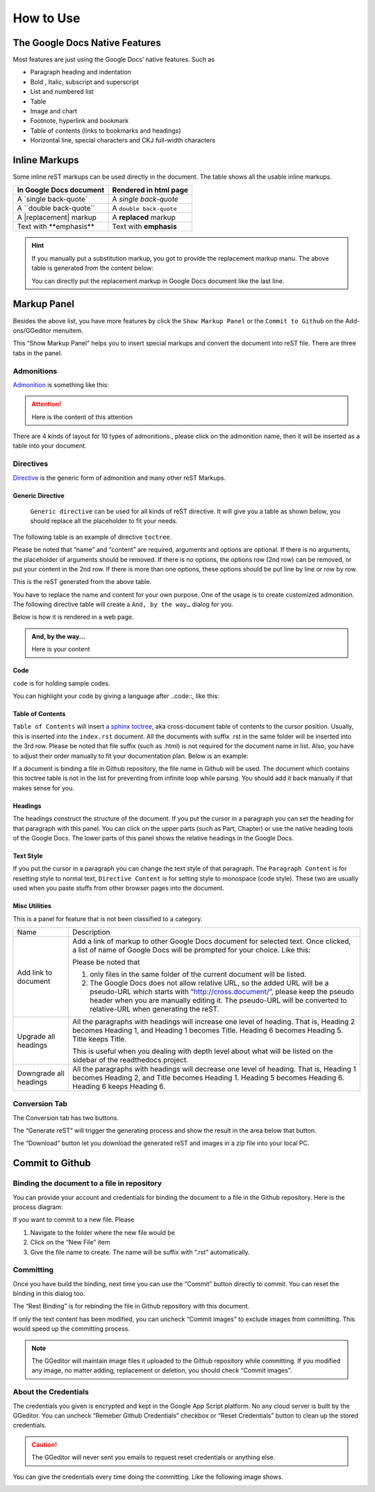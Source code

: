 
.. _h177537546887b67276822514c66016:

How to Use
**********

.. _h2e2466207319265a2b484631c11587d:

The Google Docs Native Features
===============================

Most features are just using the Google Docs’ native features. Such as

* Paragraph heading and indentation
* Bold , Italic, subscript and superscript
* List and numbered list
* Table
* Image and chart
* Footnote, hyperlink and bookmark
* Table of contents (links to bookmarks and headings)
* Horizontal line, special characters and CKJ full-width characters

.. _h80352f65a46575c6a74721e3ddb6a:

Inline Markups
==============

Some inline reST markups can be used directly in the document. The table shows all the usable inline markups.


+---------------------------+-----------------------+
|In Google Docs document    |Rendered in html page  |
+===========================+=======================+
|A \`single back-quote\`    |A `single back-quote`  |
+---------------------------+-----------------------+
|A \`\`double back-quote\`\`|A ``double back-quote``|
+---------------------------+-----------------------+
|A \|replacement\| markup   |A |replacement| markup |
+---------------------------+-----------------------+
|Text with \*\*emphasis\*\* |Text with **emphasis** |
+---------------------------+-----------------------+

.. |replacement| replace::   **replaced**


.. Hint:: 

    If you manually put a substitution markup, you got to provide the replacement markup manu. The above table is generated from the content below:
    
    \ |IMG1|\ 
    
    You can directly put the replacement markup in Google Docs document like the last line.

.. _h6c5e5e24234f72422a2ce37561f2355:

Markup Panel
============

\ |IMG2|\ 

Besides the above list, you have more features by click the ``Show Markup Panel`` or the ``Commit to Github`` on the Add-ons/GGeditor menuitem.

This “Show Markup Panel” helps you to insert special markups and convert the document into reST file. There are three tabs in the panel.

.. _h10487d767c3543552c4f797d453d593f:

Admonitions
-----------

\ |IMG3|\ 

\ `Admonition`_\  is something like this:

.. Attention:: 

    Here is the content of this attention

There are 4 kinds of layout for 10 types of admonitions., please click on the admonition name, then it will be inserted as a table into your document. 

.. _h5a3b1c203613551578563c31657026b:

Directives
----------

\ |IMG4|\ 

\ `Directive`_\  is the generic form of admonition and many other reST Markups.

.. _h13a5d3e27e111c18554152c6d123c:

Generic Directive
~~~~~~~~~~~~~~~~~

 ``Generic directive`` can be used for all kinds of reST directive. It will give you a table as shown below, you should replace all the placeholder to fit your needs.

\ |IMG5|\ 

The following table is an example of directive ``toctree``.

\ |IMG6|\ 

Please be noted that “name” and “content” are required, arguments and options are optional. If there is no arguments, the placeholder of arguments should be removed. If there is no options, the options row (2nd row) can be removed, or put your content in the 2nd row. If there is more than one options, these options should be put line by line or row by row. 

\ |IMG7|\ 

This is the reST generated from the above table.

\ |IMG8|\ 

You have to replace the name and content for your own purpose. One of the usage is to create customized admonition. The following directive table will create a ``And, by the way…`` dialog for you.

Below is how it is rendered in a web page.

.. admonition:: And, by the way...

    Here is your content

.. _h36d46272a794b2f694b492933796e5e:

Code
~~~~

``code`` is for holding sample codes.

\ |IMG9|\ 

You can highlight your code by giving a language after \.\.code::, like this:

\ |IMG10|\ 

.. _ha1d6c3e373325355168491f521a78b:

Table of Contents
~~~~~~~~~~~~~~~~~

``Table of Contents`` will insert \ `a sphinx toctree`_\ , aka cross-document table of contents to the cursor position. Usually, this is inserted into the ``index.rst`` document.  All the documents with suffix .rst in the same folder will be inserted into the 3rd row. Please be noted that file suffix (such as .html) is not required for the document name in list. Also, you have to adjust their order manually to fit your documentation plan. Below is an example:

\ |IMG11|\ 

If a document is binding a file in Github repository, the file name in Github will be used. The document which contains this toctree table is not in the list for preventing from infinite loop while parsing. You should add it back manually if that makes sense for you.

.. _h545b1150273f784141121a3967491529:

Headings
~~~~~~~~

\ |IMG12|\ 

The headings construct the structure of the document. If you put the cursor in a paragraph you can set the heading for that paragraph with this panel. You can click on the upper parts (such as Part, Chapter) or use the native heading tools of the Google Docs. The lower parts of this panel shows the relative headings in the Google Docs.

.. _h48253316368583f7c154246e606b2f:

Text Style
~~~~~~~~~~

\ |IMG13|\ 

If you put the cursor in a paragraph you can change the text style of that paragraph. The ``Paragraph Content`` is for resetting style to normal text, ``Directive Content`` is for setting style to monospace (code style). These two are usually used when you paste stuffs from other browser pages into the document.

.. _hf552270633f3791039513f635f55:

Misc Utilities
~~~~~~~~~~~~~~

This is a panel for feature that is not been classified to a  category.

+----------------------+----------------------------------------------------------------------------------------------------------------------------------------------------------------------------------------------------------------------------------------------------------------------------+
|Name                  |Description                                                                                                                                                                                                                                                                 |
+----------------------+----------------------------------------------------------------------------------------------------------------------------------------------------------------------------------------------------------------------------------------------------------------------------+
|Add link to document  |Add a link of markup to other Google Docs document for selected text. Once clicked, a list of name of Google Docs will be prompted for your choice. Like this:                                                                                                              |
|                      |                                                                                                                                                                                                                                                                            |
|                      |\ |IMG14|\                                                                                                                                                                                                                                                                  |
|                      |                                                                                                                                                                                                                                                                            |
|                      |Please be noted that                                                                                                                                                                                                                                                        |
|                      |                                                                                                                                                                                                                                                                            |
|                      |#. only files in the same folder of the current document will be listed.                                                                                                                                                                                                    |
|                      |#. The Google Docs does not allow relative URL, so the added URL will be a pseudo-URL which starts with “http://cross.document/”, please keep the pseudo header when you are manually editing it. The pseudo-URL will be converted to relative-URL when generating the reST.|
+----------------------+----------------------------------------------------------------------------------------------------------------------------------------------------------------------------------------------------------------------------------------------------------------------------+
|Upgrade all headings  |All the paragraphs with headings will increase one level of heading. That is, Heading 2 becomes Heading 1, and Heading 1 becomes Title. Heading 6 becomes Heading 5. Title keeps Title.                                                                                     |
|                      |                                                                                                                                                                                                                                                                            |
|                      |This is useful when you dealing with depth level about what will be listed on the sidebar of the readthedocs project.                                                                                                                                                       |
+----------------------+----------------------------------------------------------------------------------------------------------------------------------------------------------------------------------------------------------------------------------------------------------------------------+
|Downgrade all headings|All the paragraphs with headings will decrease one level of heading. That is, Heading 1 becomes Heading 2, and Title becomes Heading 1.  Heading 5 becomes Heading 6. Heading 6 keeps Heading 6.                                                                            |
+----------------------+----------------------------------------------------------------------------------------------------------------------------------------------------------------------------------------------------------------------------------------------------------------------------+

.. _h6978575a60223f496c263254a447d32:

Conversion Tab
--------------

The Conversion tab has two buttons. 

\ |IMG15|\ 

The “Generate reST” will trigger the generating process and show the result in the area below that button.

\ |IMG16|\ 

The “Download” button let you download the generated reST and images in a zip file into your local PC.

.. _h76464c5c585d192b16121e3267e131:

Commit to Github
================

.. _h767f774b5346d4195e437b31414f59:

Binding the document to a file in repository
--------------------------------------------

You can provide your account and credentials for binding the document to a file in the Github repository. Here is the process diagram:

\ |IMG17|\ 

If you want to commit to a new file. Please

#. Navigate to the folder where the new file would be
#. Click on the “New File” item
#. Give the file name to create. The name will be suffix with “.rst” automatically.

.. _h572153e49969743e69262f2d637743:

Committing
----------

\ |IMG18|\ 

Once you have build the binding, next time you can use the “Commit” button directly to commit. You can reset the binding in this dialog too.

\ |IMG19|\ 

The “Rest Binding” is for rebinding the file in Github repository with this document.

\ |IMG20|\ 

If only the text content has been modified, you can uncheck “Commit images” to exclude images from committing. This would speed up the committing process.

.. Note:: 

    The GGeditor will maintain image files it uploaded to the Github repository while committing. If you modified any image, no matter adding, replacement or deletion, you should check “Commit images”.

.. _hb3e386c1329112c3f734c345c3396b:

About the Credentials
---------------------

The credentials you given is encrypted and kept in the Google App Script platform. No any cloud server is built by the GGeditor.  You can uncheck “Remeber Github Credentials” checkbox or “Reset Credentials” button to clean up the stored credentials.

\ |IMG21|\ 

\ |IMG22|\ 


.. Caution:: 

    The GGeditor will never sent you emails to request reset credentials or anything else.

You can give the credentials every time doing the committing. Like the following image shows.

\ |IMG23|\ 


.. _`Admonition`: http://read-the-docs.readthedocs.io/en/latest/_themes/sphinx_rtd_theme/demo_docs/source/demo.html?highlight=ADMONITION#admonitions
.. _`Directive`: http://docutils.sourceforge.net/docs/ref/rst/directives.html
.. _`a sphinx toctree`: http://www.sphinx-doc.org/en/1.4.8/markup/toctree.html

.. |IMG1| image:: static/User_Guide_1.png
   :height: 224 px
   :width: 522 px

.. |IMG2| image:: static/User_Guide_2.png
   :height: 105 px
   :width: 402 px

.. |IMG3| image:: static/User_Guide_3.png
   :height: 216 px
   :width: 280 px

.. |IMG4| image:: static/User_Guide_4.png
   :height: 166 px
   :width: 276 px

.. |IMG5| image:: static/User_Guide_5.png
   :height: 156 px
   :width: 458 px

.. |IMG6| image:: static/User_Guide_6.png
   :height: 280 px
   :width: 426 px

.. |IMG7| image:: static/User_Guide_7.png
   :height: 364 px
   :width: 773 px

.. |IMG8| image:: static/User_Guide_8.png
   :height: 130 px
   :width: 140 px

.. |IMG9| image:: static/User_Guide_9.png
   :height: 68 px
   :width: 560 px

.. |IMG10| image:: static/User_Guide_10.png
   :height: 108 px
   :width: 558 px

.. |IMG11| image:: static/User_Guide_11.png
   :height: 153 px
   :width: 357 px

.. |IMG12| image:: static/User_Guide_12.png
   :height: 133 px
   :width: 266 px

.. |IMG13| image:: static/User_Guide_13.png
   :height: 84 px
   :width: 265 px

.. |IMG14| image:: static/User_Guide_14.png
   :height: 236 px
   :width: 246 px

.. |IMG15| image:: static/User_Guide_15.png
   :height: 36 px
   :width: 108 px

.. |IMG16| image:: static/User_Guide_16.png
   :height: 38 px
   :width: 81 px

.. |IMG17| image:: static/User_Guide_17.png
   :height: 545 px
   :width: 664 px

.. |IMG18| image:: static/User_Guide_18.png
   :height: 304 px
   :width: 600 px

.. |IMG19| image:: static/User_Guide_19.png
   :height: 40 px
   :width: 105 px

.. |IMG20| image:: static/User_Guide_20.png
   :height: 52 px
   :width: 152 px

.. |IMG21| image:: static/User_Guide_21.png
   :height: 29 px
   :width: 213 px

.. |IMG22| image:: static/User_Guide_22.png
   :height: 38 px
   :width: 128 px

.. |IMG23| image:: static/User_Guide_23.png
   :height: 404 px
   :width: 688 px
